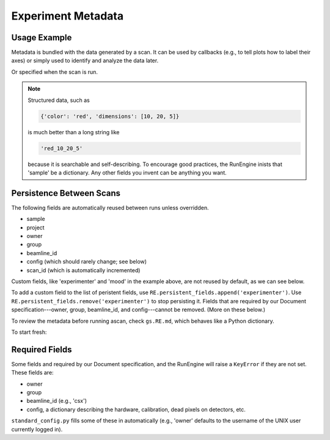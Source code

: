 Experiment Metadata
===================

Usage Example
-------------

Metadata is bundled with the data generated by a scan. It can be used by
callbacks (e.g., to tell plots how to label their axes) or simply used to
identify and analyze the data later.

.. ipython:: python
    :suppress:

    from bluesky.standard_config import gs, ct
    from bluesky.examples import det
    gs.DETS = [det]
    gs.RE.md['beamline_id'] = 'demo'
    gs.RE.md['owner'] = 'demo'
    gs.RE.md['group'] = 'demo'
    gs.RE.md['config'] = {}

.. ipython:: python

    gs.RE.md['project'] = 'my xray project'
    gs.RE.md['sample'] = {'color': 'red', 'dimensions': [10, 20, 5]}

Or specified when the scan is run.

.. ipython:: python

    ct(experimenter='Emily', mood='excited')

.. note::

    Structured data, such as

    .. code-block:: python

        {'color': 'red', 'dimensions': [10, 20, 5]}

    is much better than a long string like

    .. code-block:: python

        'red_10_20_5'

    because it is searchable and self-describing. To encourage good practices,
    the RunEngine inists that 'sample' be a dictionary. Any other fields
    you invent can be anything you want.

Persistence Between Scans
-------------------------

The following fields are automatically reused between runs unless overridden.

* sample
* project
* owner
* group
* beamline_id
* config (which should rarely change; see below)
* scan_id (which is automatically incremented)

Custom fields, like 'experimenter' and 'mood' in the example above, are not
reused by default, as we can see below.

.. ipython:: python

    ct()
    ct(sample={'color': 'blue', 'dimensions': [3, 1, 4]})

To add a custom field to the list of peristent fields, use
``RE.persistent_fields.append('experimenter')``. Use
``RE.persistent_fields.remove('experimenter')`` to stop persisting it.
Fields that are required by our Document specification---owner, group,
beamline_id, and config---cannot be removed. (More on these below.)

To review the metadata before running ascan, check ``gs.RE.md``, which
behaves like a Python dictionary.

.. ipython:: python

    gs.RE.md['sample']

To start fresh:

.. ipython:: python

    gs.RE.md.clear()

Required Fields
---------------

Some fields and required by our Document specification, and the RunEngine will
raise a ``KeyError`` if they are not set. These fields are:

* owner
* group
* beamline_id (e.g., 'csx')
* config, a dictionary describing the hardware, calibration, dead pixels on
  detectors, etc.

``standard_config.py`` fills some of these in automatically (e.g., 'owner'
defaults to the username of the UNIX user currently logged in).
